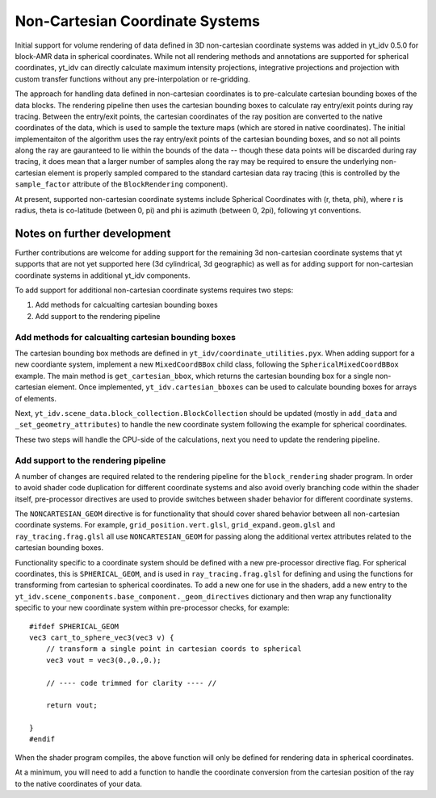 .. highlight:: shell

================================
Non-Cartesian Coordinate Systems
================================

Initial support for volume rendering of data defined in 3D non-cartesian coordinate systems
was added in yt_idv 0.5.0 for block-AMR data in spherical coordinates. While not all
rendering methods and annotations are supported for spherical coordinates, yt_idv can
directly calculate maximum intensity projections, integrative projections and projection with custom
transfer functions without any pre-interpolation or re-gridding.

.. image:: resources/sph-vr-example.png
    :align: center

The approach for handling data defined in non-cartesian coordinates is to pre-calculate cartesian
bounding boxes of the data blocks. The rendering pipeline then uses the cartesian bounding boxes
to calculate ray entry/exit points during ray tracing. Between the entry/exit points, the
cartesian coordinates of the ray position are converted to the native coordinates of the data,
which is used to sample the texture maps (which are stored in native coordinates). The initial
implementaiton of the algorithm uses the ray entry/exit points of the cartesian bounding boxes,
and so not all points along the ray are gauranteed to lie within the bounds of the data -- though
these data points will be discarded during ray tracing, it does mean that a larger number of samples
along the ray may be required to ensure the underlying non-cartesian element is properly sampled compared
to the standard cartesian data ray tracing (this is controlled by the ``sample_factor`` attribute of
the ``BlockRendering`` component).

At present, supported non-cartesian coordinate systems include Spherical Coordinates with (r, theta, phi), where r is radius, theta is co-latitude (between 0, pi)
and phi is azimuth (between 0, 2pi), following yt conventions.

----------------------------
Notes on further development
----------------------------

Further contributions are welcome for adding support for the remaining 3d non-cartesian coordinate systems
that yt supports that are not yet supported here (3d cylindrical, 3d geographic) as well as for adding
support for non-cartesian coordinate systems in additional yt_idv components.

To add support for additional non-cartesian coordinate systems requires two steps:

#. Add methods for calcualting cartesian bounding boxes
#. Add support to the rendering pipeline

****************************************************
Add methods for calcualting cartesian bounding boxes
****************************************************

The cartesian bounding box methods are defined in ``yt_idv/coordinate_utilities.pyx``. When adding support
for a new coordiante system, implement a new ``MixedCoordBBox`` child class, following the
``SphericalMixedCoordBBox`` example. The main method is ``get_cartesian_bbox``, which returns the
cartesian bounding box for a single non-cartesian element. Once implemented, ``yt_idv.cartesian_bboxes``
can be used to calculate bounding boxes for arrays of elements.

Next, ``yt_idv.scene_data.block_collection.BlockCollection`` should be updated (mostly in
``add_data`` and ``_set_geometry_attributes``) to handle the new coordinate system following the
example for spherical coordinates.

These two steps will handle the CPU-side of the calculations, next you need to update
the rendering pipeline.

*************************************
Add support to the rendering pipeline
*************************************

A number of changes are required related to the rendering pipeline for the ``block_rendering``
shader program. In order to avoid shader code duplication for different coordinate systems and
also avoid overly branching code within the shader itself, pre-processor directives are used
to provide switches between shader behavior for different coordinate systems.

The ``NONCARTESIAN_GEOM`` directive is for functionality that should cover shared behavior
between all non-cartesian coordinate systems. For example, ``grid_position.vert.glsl``,
``grid_expand.geom.glsl`` and ``ray_tracing.frag.glsl`` all use ``NONCARTESIAN_GEOM`` for
passing along the additional vertex attributes related to the cartesian bounding boxes.

Functionality specific to a coordinate system should be defined with a new pre-processor
directive flag. For spherical coordinates, this is ``SPHERICAL_GEOM``, and is used in
``ray_tracing.frag.glsl`` for defining and using the functions for transforming from
cartesian to spherical coordinates. To add a new one for use in the shaders, add a new
entry to the ``yt_idv.scene_components.base_component._geom_directives`` dictionary and
then wrap any functionality specific to your new coordinate system within pre-processor checks,
for example::

    #ifdef SPHERICAL_GEOM
    vec3 cart_to_sphere_vec3(vec3 v) {
        // transform a single point in cartesian coords to spherical
        vec3 vout = vec3(0.,0.,0.);

        // ---- code trimmed for clarity ---- //

        return vout;

    }
    #endif

When the shader program compiles, the above function will only be defined for rendering
data in spherical coordinates.

At a minimum, you will need to add a function to handle the coordinate conversion from the
cartesian position of the ray to the native coordinates of your data.
